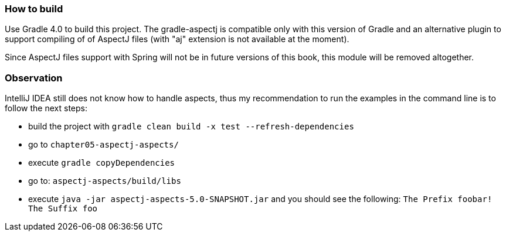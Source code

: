 === How to build

Use Gradle 4.0 to build this project. The gradle-aspectj is compatible only with this version of Gradle and
an alternative plugin to support compiling of of AspectJ files  (with "aj" extension is not available at the moment).

Since AspectJ files support with Spring will not be in future versions of this book, this module will be removed altogether.

=== Observation

IntelliJ IDEA still does not know how to handle aspects, thus my recommendation to run the examples in the command line is to
follow the next steps:

    * build the project with `gradle clean build -x test --refresh-dependencies`
    * go to `chapter05-aspectj-aspects/`
    * execute `gradle copyDependencies`
    * go to: `aspectj-aspects/build/libs`
    * execute `java -jar aspectj-aspects-5.0-SNAPSHOT.jar` and you should see the following: `The Prefix foobar! The Suffix foo`
